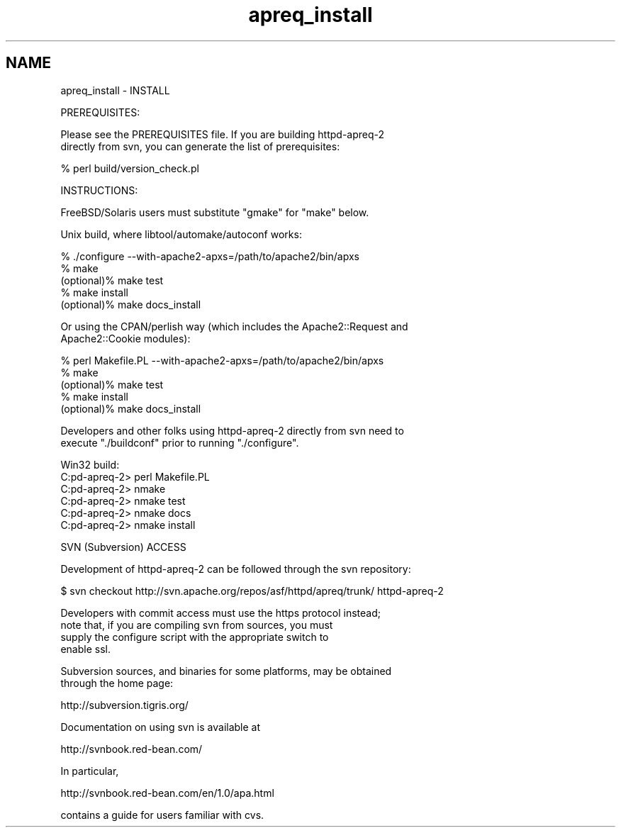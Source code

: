 .TH "apreq_install" 3 "Wed Mar 10 2021" "Version 2.16" "libapreq2" \" -*- nroff -*-
.ad l
.nh
.SH NAME
apreq_install \- INSTALL 

.PP
.nf
PREREQUISITES:

Please see the PREREQUISITES file.  If you are building httpd-apreq-2 
directly from svn, you can generate the list of prerequisites:

            % perl build/version_check.pl


INSTRUCTIONS:

FreeBSD/Solaris users must substitute "gmake" for "make" below.

Unix build, where libtool/automake/autoconf works:

            % ./configure --with-apache2-apxs=/path/to/apache2/bin/apxs
            % make
  (optional)% make test
            % make install
  (optional)% make docs_install

Or using the CPAN/perlish way (which includes the Apache2::Request and
Apache2::Cookie modules):

            % perl Makefile.PL --with-apache2-apxs=/path/to/apache2/bin/apxs
            % make
  (optional)% make test
            % make install
  (optional)% make docs_install

Developers and other folks using httpd-apreq-2 directly from svn need to
execute "./buildconf" prior to running "./configure".


Win32 build:
  C:\httpd-apreq-2> perl Makefile.PL
  C:\httpd-apreq-2> nmake
  C:\httpd-apreq-2> nmake test
  C:\httpd-apreq-2> nmake docs
  C:\httpd-apreq-2> nmake install

SVN (Subversion) ACCESS

Development of httpd-apreq-2 can be followed through the svn repository:

  $ svn checkout http://svn.apache.org/repos/asf/httpd/apreq/trunk/ httpd-apreq-2

Developers with commit access must use the https protocol instead;
note that, if you are compiling svn from sources, you must
supply the configure script with the appropriate switch to
enable ssl.

Subversion sources, and binaries for some platforms, may be obtained
through the home page:

     http://subversion.tigris.org/

Documentation on using svn is available at

     http://svnbook.red-bean.com/

In particular,

     http://svnbook.red-bean.com/en/1.0/apa.html

contains a guide for users familiar with cvs.




.fi
.PP
 
